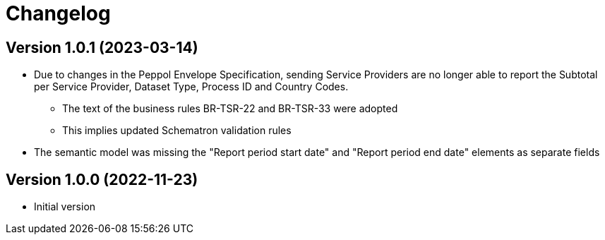 = Changelog

== Version 1.0.1 (2023-03-14)

* Due to changes in the Peppol Envelope Specification, sending Service Providers are no longer able to report the 
  Subtotal per Service Provider, Dataset Type, Process ID and Country Codes.
** The text of the business rules BR-TSR-22 and BR-TSR-33 were adopted
** This implies updated Schematron validation rules
* The semantic model was missing the "Report period start date" and "Report period end date" elements as separate fields

== Version 1.0.0 (2022-11-23)

* Initial version
